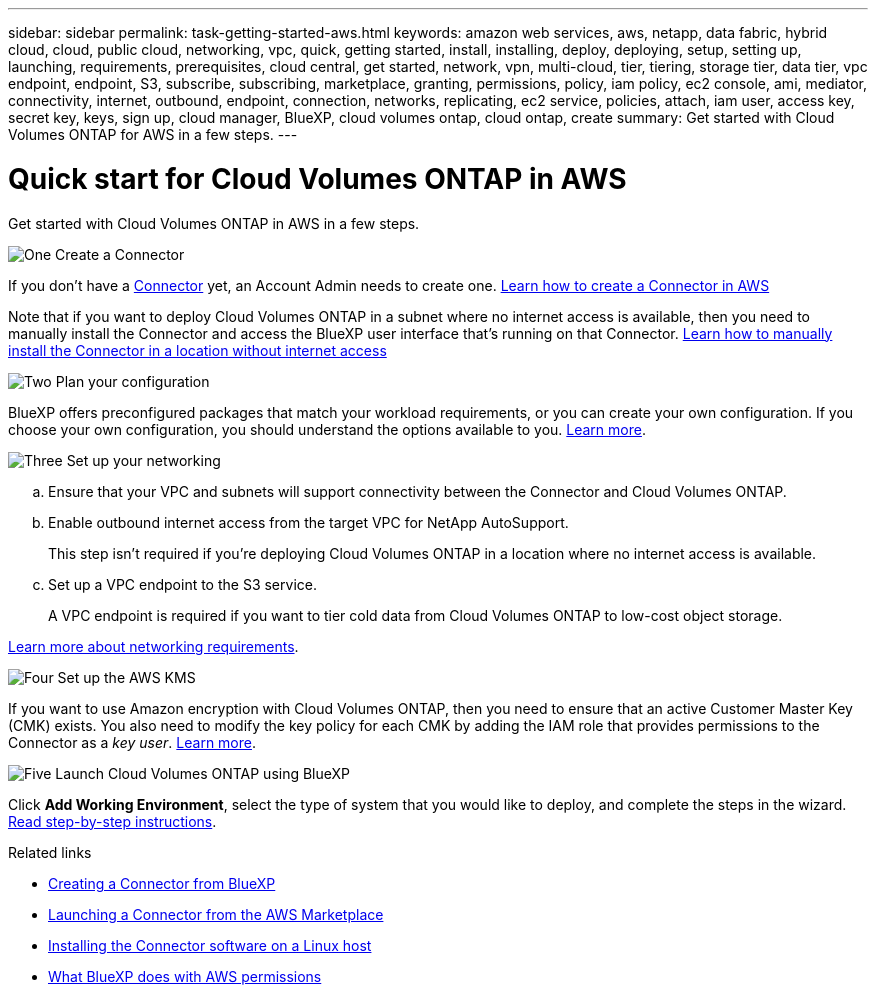 ---
sidebar: sidebar
permalink: task-getting-started-aws.html
keywords: amazon web services, aws, netapp, data fabric, hybrid cloud, cloud, public cloud, networking, vpc, quick, getting started, install, installing, deploy, deploying, setup, setting up, launching, requirements, prerequisites, cloud central, get started, network, vpn, multi-cloud, tier, tiering, storage tier, data tier, vpc endpoint, endpoint, S3, subscribe, subscribing, marketplace, granting, permissions, policy, iam policy, ec2 console, ami, mediator, connectivity, internet, outbound, endpoint, connection, networks, replicating, ec2 service, policies, attach, iam user, access key, secret key, keys, sign up, cloud manager, BlueXP, cloud volumes ontap, cloud ontap, create
summary: Get started with Cloud Volumes ONTAP for AWS in a few steps.
---

= Quick start for Cloud Volumes ONTAP in AWS
:hardbreaks:
:nofooter:
:icons: font
:linkattrs:
:imagesdir: ./media/

[.lead]
Get started with Cloud Volumes ONTAP in AWS in a few steps.

.image:https://raw.githubusercontent.com/NetAppDocs/common/main/media/number-1.png[One] Create a Connector

[role="quick-margin-para"]
If you don't have a https://docs.netapp.com/us-en/bluexp-setup-admin/concept-connectors.html[Connector^] yet, an Account Admin needs to create one. https://docs.netapp.com/us-en/bluexp-setup-admin/task-quick-start-connector-aws.html[Learn how to create a Connector in AWS^]

[role="quick-margin-para"]
Note that if you want to deploy Cloud Volumes ONTAP in a subnet where no internet access is available, then you need to manually install the Connector and access the BlueXP user interface that's running on that Connector. https://docs.netapp.com/us-en/bluexp-setup-admin/task-quick-start-private-mode.html[Learn how to manually install the Connector in a location without internet access^]

.image:https://raw.githubusercontent.com/NetAppDocs/common/main/media/number-2.png[Two] Plan your configuration

[role="quick-margin-para"]
BlueXP offers preconfigured packages that match your workload requirements, or you can create your own configuration. If you choose your own configuration, you should understand the options available to you. link:task-planning-your-config.html[Learn more].

.image:https://raw.githubusercontent.com/NetAppDocs/common/main/media/number-3.png[Three] Set up your networking

[role="quick-margin-list"]
.. Ensure that your VPC and subnets will support connectivity between the Connector and Cloud Volumes ONTAP.

.. Enable outbound internet access from the target VPC for NetApp AutoSupport.
+
This step isn't required if you're deploying Cloud Volumes ONTAP in a location where no internet access is available.

.. Set up a VPC endpoint to the S3 service.
+
A VPC endpoint is required if you want to tier cold data from Cloud Volumes ONTAP to low-cost object storage.

[role="quick-margin-para"]
link:reference-networking-aws.html[Learn more about networking requirements].

.image:https://raw.githubusercontent.com/NetAppDocs/common/main/media/number-4.png[Four] Set up the AWS KMS

[role="quick-margin-para"]
If you want to use Amazon encryption with Cloud Volumes ONTAP, then you need to ensure that an active Customer Master Key (CMK) exists. You also need to modify the key policy for each CMK by adding the IAM role that provides permissions to the Connector as a _key user_. link:task-setting-up-kms.html[Learn more].

.image:https://raw.githubusercontent.com/NetAppDocs/common/main/media/number-5.png[Five] Launch Cloud Volumes ONTAP using BlueXP

[role="quick-margin-para"]
Click *Add Working Environment*, select the type of system that you would like to deploy, and complete the steps in the wizard. link:task-deploying-otc-aws.html[Read step-by-step instructions].

.Related links

* https://docs.netapp.com/us-en/bluexp-setup-admin/task-quick-start-connector-aws.html[Creating a Connector from BlueXP^]
* https://docs.netapp.com/us-en/bluexp-setup-admin/task-install-connector-aws.html[Launching a Connector from the AWS Marketplace^]
* https://docs.netapp.com/us-en/bluexp-setup-admin/task-install-connector-on-prem.html[Installing the Connector software on a Linux host^]
* https://docs.netapp.com/us-en/bluexp-setup-admin/reference-permissions-aws.html[What BlueXP does with AWS permissions^]
